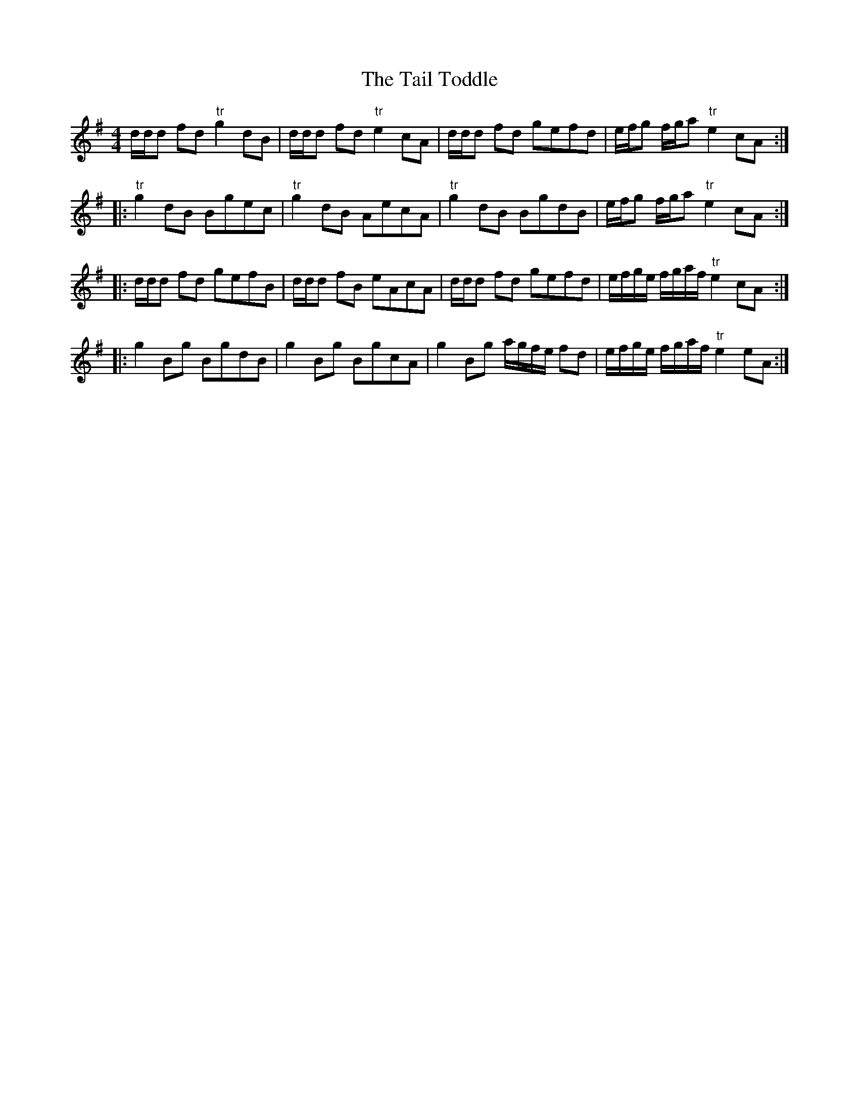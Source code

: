 X: 39254
T: Tail Toddle, The
R: reel
M: 4/4
K: Gmajor
d/d/d fd "tr"g2 dB|d/d/d fd "tr"e2cA|d/d/d fd gefd|e/f/g f/g/a "tr"e2cA:|
|:"tr"g2dB Bgec|"tr"g2dB AecA|"tr"g2dB BgdB|e/f/g f/g/a "tr"e2cA:|
|:d/d/d fd gefB|d/d/d fB eAcA|d/d/d fd gefd|e/f/g/e/ f/g/a/f/ "tr"e2cA:|
|:g2Bg BgdB|g2Bg BgcA|g2Bg a/g/f/e/ fd|e/f/g/e/ f/g/a/f/ "tr"e2eA:|

